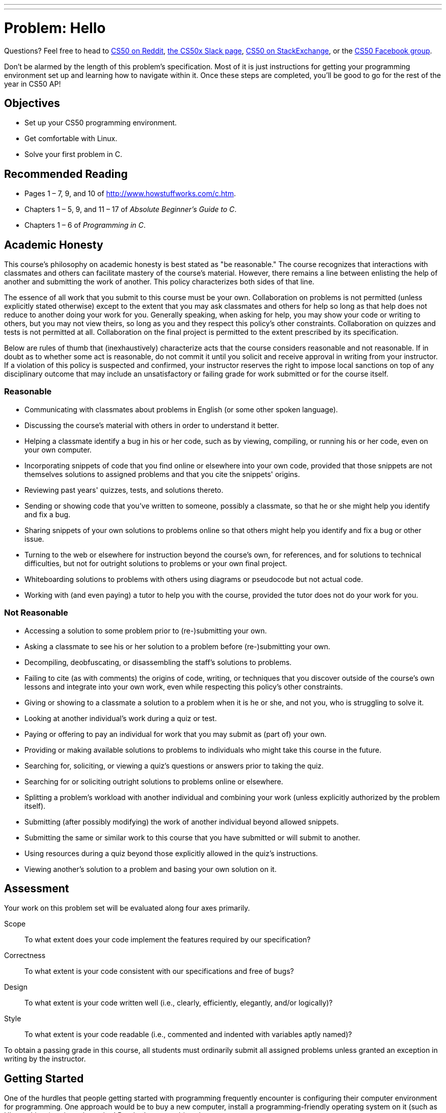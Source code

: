 ---
---
:skip-front-matter:

= Problem: Hello

Questions?  Feel free to head to https://www.reddit.com/r/cs50[CS50 on Reddit], http://cs50x.slack.com[the CS50x Slack page], http://cs50.stackexchange.com[CS50 on StackExchange], or the https://www.facebook.com/groups/cs50[CS50 Facebook group].

Don't be alarmed by the length of this problem's specification. Most of it is just instructions for getting your programming environment set up and learning how to navigate within it. Once these steps are completed, you'll be good to go for the rest of the year in CS50 AP!

== Objectives

* Set up your CS50 programming environment.
* Get comfortable with Linux.
* Solve your first problem in C.

== Recommended Reading

* Pages 1 – 7, 9, and 10 of http://www.howstuffworks.com/c.htm.
// TODO
* Chapters 1 – 5, 9, and 11 – 17 of _Absolute Beginner's Guide to C_.
* Chapters 1 – 6 of _Programming in C_.

== Academic Honesty

This course's philosophy on academic honesty is best stated as "be reasonable." The course recognizes that interactions with classmates and others can facilitate mastery of the course's material. However, there remains a line between enlisting the help of another and submitting the work of another. This policy characterizes both sides of that line.

The essence of all work that you submit to this course must be your own. Collaboration on problems is not permitted (unless explicitly stated otherwise) except to the extent that you may ask classmates and others for help so long as that help does not reduce to another doing your work for you. Generally speaking, when asking for help, you may show your code or writing to others, but you may not view theirs, so long as you and they respect this policy's other constraints. Collaboration on quizzes and tests is not permitted at all. Collaboration on the final project is permitted to the extent prescribed by its specification.

Below are rules of thumb that (inexhaustively) characterize acts that the course considers reasonable and not reasonable. If in doubt as to whether some act is reasonable, do not commit it until you solicit and receive approval in writing from your instructor. If a violation of this policy is suspected and confirmed, your instructor reserves the right to impose local sanctions on top of any disciplinary outcome that may include an unsatisfactory or failing grade for work submitted or for the course itself.

=== Reasonable

* Communicating with classmates about problems in English (or some other spoken language).
* Discussing the course's material with others in order to understand it better.
* Helping a classmate identify a bug in his or her code, such as by viewing, compiling, or running his or her code, even on your own computer.
* Incorporating snippets of code that you find online or elsewhere into your own code, provided that those snippets are not themselves solutions to assigned problems and that you cite the snippets' origins.
* Reviewing past years' quizzes, tests, and solutions thereto.
* Sending or showing code that you've written to someone, possibly a classmate, so that he or she might help you identify and fix a bug.
* Sharing snippets of your own solutions to problems online so that others might help you identify and fix a bug or other issue.
* Turning to the web or elsewhere for instruction beyond the course's own, for references, and for solutions to technical difficulties, but not for outright solutions to problems or your own final project.
* Whiteboarding solutions to problems with others using diagrams or pseudocode but not actual code.
* Working with (and even paying) a tutor to help you with the course, provided the tutor does not do your work for you.

=== Not Reasonable

* Accessing a solution to some problem prior to (re-)submitting your own.
* Asking a classmate to see his or her solution to a problem before (re-)submitting your own.
* Decompiling, deobfuscating, or disassembling the staff's solutions to problems.
* Failing to cite (as with comments) the origins of code, writing, or techniques that you discover outside of the course's own lessons and integrate into your own work, even while respecting this policy's other constraints.
* Giving or showing to a classmate a solution to a problem when it is he or she, and not you, who is struggling to solve it.
* Looking at another individual's work during a quiz or test.
* Paying or offering to pay an individual for work that you may submit as (part of) your own.
* Providing or making available solutions to problems to individuals who might take this course in the future.
* Searching for, soliciting, or viewing a quiz's questions or answers prior to taking the quiz.
* Searching for or soliciting outright solutions to problems online or elsewhere.
* Splitting a problem's workload with another individual and combining your work (unless explicitly authorized by the problem itself).
* Submitting (after possibly modifying) the work of another individual beyond allowed snippets.
* Submitting the same or similar work to this course that you have submitted or will submit to another.
* Using resources during a quiz beyond those explicitly allowed in the quiz's instructions.
* Viewing another's solution to a problem and basing your own solution on it.

== Assessment

Your work on this problem set will be evaluated along four axes primarily.

Scope::
  To what extent does your code implement the features required by our specification?
Correctness::
  To what extent is your code consistent with our specifications and free of bugs?
Design::
  To what extent is your code written well (i.e., clearly, efficiently, elegantly, and/or logically)?
Style::
  To what extent is your code readable (i.e., commented and indented with variables aptly named)?

To obtain a passing grade in this course, all students must ordinarily submit all assigned problems unless granted an exception in writing by the instructor.

== Getting Started

One of the hurdles that people getting started with programming frequently encounter is configuring their computer environment for programming. One approach would be to buy a new computer, install a programming-friendly operating system on it (such as Ubuntu Linux) on it, and use that! But that's a pretty big ask.

Another approach is to do what we've done in the past. Several years back, our staff put together something called the CS50 Appliance, a "virtual machine" (running Ubuntu) that you can run inside of a window on your own computer, whether you run Windows, Mac OS, or even Linux itself. To do so, all you need is a "hypervisor" (otherwise known as a "virtual machine monitor"), software that tricks the Appliance into thinking that it's running on "bare metal."

But why not skip that altogether? After all, wouldn't you like to get programming right away, without having to download, install, or configure much of anything at all?

++++
<iframe scrolling="no" allowtransparency="true" src="yes.gif" width="480" height="268" frameBorder="0" allowFullScreen></iframe>
++++


We thought you might! So in 2015, several members of our staff, prepared a successor to the CS50 Appliance that's "cloud-based" (remember what that means?) largely using open-source software developed by a company called Cloud9.

So let's get you set up with your own instance of the so-called *CS50 IDE*, which we recommend you use for the majority of your programming work in the course. In order to do so, you'll first need an edX account if you don't already have one. Head to https://www.edx.org/ and sign up for an account (if you are 13 or older) by clicking **Register** atop the page. Any public username that's available is fine, but take care to remember it and your choice of password.

After you confirm your account by clicking on the link in the email that edX will send, wait a few minutes and then head over to https://cs50.io[cs50.io] and log in using your edX credentials. You should have a CS50 IDE "workspace" automatically created for you (called *ide50*) on this first visit, and on every subsequent visit to https://cs50.io[cs50.io], you should be brought right back to this workspace (if not, just click on the colored avatar in the top-right corner after logging in to be brought to your Cloud9 dashboardfootnote:[Incidentally, the first time you visit your Cloud9 dashboard in this way, you may be prompted once again for your email address.], from which you'll be able to then open your workspace).

That wasn't too bad, right?

=== Updating

Let's now make sure that you have the most up-to-date version of CS50 IDE. To do so, click in the *terminal window* (which probably has a tab that looks something like *workspace/*) at the bottom of the screen, where by default you should see a *prompt* which reads:

[source]
----
~/workspace/ $
----

You are now about to work with a command-line (i.e., text-based) interface via which you can navigate your workspace's files and directories and run programs by typing their names. Updating the CS50 IDE is pretty easy. Just type

[source]
----
update50
----

at the prompt and then hit Enter on your keyboard. It may take a while to finish executing, but after a minute or two (depending on the speed of your computer and the quality of your Internet connection), you'll see the terminal window eventually tells you

[source]
----
Update complete!
BE SURE TO CLOSE AND RE-OPEN ANY TERMINAL WINDOWS <3
----

after which you are free to continue exploring CS50 IDE.

=== Navigating CS50 IDE

Okay, let's create a folder (otherwise known as a *directory*) in which your code for this problem will soon live. On the left side of the screen you should see a file tree listing the current contents of your CS50 IDE workspace (right now it should simply be a folder entitled `~/workspace/`). Right-click in the blank space underneath that folder and select *New Folder* near the bottom of the context menu that pops up. This should create, as expected, a new folder for you entitled *New Folder* which you can rename now to `chapter1`. If you accidentally leave it named `New Folder`, simply right click on the folder, choose *Rename* from the context menu, and rename it.

Front and center in the CS50 IDE workspace is a window wherein you'll be able to write your code, using Ace, a web-based text editor. Right now, assuming you haven't played around with the tabs, that window is blank.

Let's create a new file to play around with. Right-click on your newly-created `chapter1` folder and choose *New File* from the context menu. Then, double-click on this new file (which should hopefully be called `Untitled` and which should be nested beneath `chapter1` in the file tree), and a blank window should open up in Ace with the tab for `Untitled` as the active one.

Go ahead and type `hello` (or the ever-popular `asdf`) on line 1 of the document, and then notice how the tab's name in Ace now contains a red dot, indicating that you've made changes since the file was first opened. Select *File > Save*, and that red dot should turn green and then disappear, indicating all of our changes are saved.

`Untitled` isn't exactly a useful name for this file though, is it? Let's fix that! In the file tree on the left, right-click on `Untitled` and select *Rename* from the context menu. Enter `hello.txt` when able, and then hit Enter on your keyboard. You should see the name of the file has changed both in the file tree on the left and in the name of the tab.

Okay, with `hello.txt` still open in your workspace, notice that beneath your document is that terminal window. Notice that the window's prompt is, assuming you haven't otherwise manipulated it

[source]
----
~/workspace/ $
----

(where `~/workspace/`—i.e., inside a folder called `workspace` which is itself inside your home directory, the shorthand for which is `~`—is the directory you are currently in.) If that's the case, based on the file tree should be a `chapter1` directory somewhere inside, since we created it just a few moments ago. Let's confirm as much.

Click somewhere inside of that terminal window and type

[source]
----
ls
----

and then Enter. That's a lowercase `L` and a lowercase `S`, which is shorthand notation for "list." Indeed, you should then see a list of the folders inside of your workspace directory, among which is `chapter1`! Let's open that folder! Type

[source]
----
cd chapter1
----

or even

[source]
----
cd ~/workspace/chapter1/
----

followed by Enter to [underline]##c##hange your [underline]##d##irectory to `~/workspace/chapter1/` (ergo, `cd`). You should find that your prompt changes to

[source]
----
~/workspace/chapter1/ $
----

confirming that you are indeed now inside of `~/workspace/chapter1/` (i.e., a directory called `chapter1` inside of a directory called `workspace` inside of your home directory). Now type

[source]
----
ls
----

followed by Enter. You should see `hello.txt`! Now, you can't click or double-click on that file's name there; it's just text. But that listing does confirm that `hello.txt` is where we hoped it would be.

Let's poke around a bit more. Go ahead and type

[source]
----
cd
----

and then Enter. It turns out that if you don't provide `cd` with a "command-line argument" (i.e., a directory's name), it whisks you back to the `~/workspace/` directory by default.

And indeed, your prompt should now be:

[source]
----
~/workspace/ $
----

Phew, home sweet home. Remember that everything we create in the CS50 IDE will ultimately live inside of `~/workspace/`.

Make sense? If not, no worries; it soon will! It's in this terminal window that you'll soon be compiling your first program! For now, though, close Ace by clicking the small "x" in the tab for `hello.txt` (if you've made additional changes, you'll be asked if you want to save your file before the tab closes).

== Hello, C

First, a hello from Zamyla if you'd like a tour of what's to come, particularly if less comfortable. Note that in this video, she is using the CS50 Appliance, which is somewhat different from the CS50 IDE, but not a problem.

video::HkQD6aw7oDc[youtube,height=540,width=960]

Shall we have you write your first program? You could go ahead create a new file inside of your `chapter1` directory and save the file as `hello.c` (not `hello.txt`), just as before (remember how?), but we'll also take this opportunity to show you another way. In the terminal window, type

[source]
----
cd ~/workspace/chapter1/
----

and then, after confirming that you are in the right spot by looking at your prompt, type

[source]
----
touch hello.c
----

after a few moments, you should see `hello.c` has been created inside of your `chapter1` directory. Neat! Double-click on that file in the file tree to edit it, as before, then go ahead and write your first program by typing these lines into the file (though you're welcome to change the words between quotes to whatever you'd like):

[source,c]
----
#include <stdio.h>

int main(void)
{
    printf("hello, world\n");
}
----

Notice how Ace adds "syntax highlighting" (i.e., color) as you type. Those colors aren't actually saved inside of the file itself; they're just added by Ace to make certain syntax stand out. Had you not saved the file as `hello.c` from the start, Ace wouldn't know (per the filename's extension) that you're writing C code, in which case those colors would be absent.

Do be sure that you type in this program just right, else you're about to experience your first bug! In particular, capitalization matters, so don't accidentally capitalize words (unless they're between those two quotes). And don't overlook that one semicolon. C is quite nitpicky!

When done typing, select *File > Save* (or hit ctrl-s), but don't close the tab. Recall that the red dot atop the tab should then disappear. Click anywhere in the terminal window beneath your code. The prompt itself should now be

[source]
----
~/workspace/chapter1/ $
----

If it's not, navigate yourself there. (Remember how?) `hello.c` should exist in this folder, assuming everything's gone according to plan. Let's confirm that `hello.c` is there. Type

[source]
----
ls
----

at the prompt followed by Enter, and you should see both `hello.c` and `hello.txt`? If not, no worries; you probably just missed a small step. Best to restart these past several steps or ask for help!

Assuming you indeed see `hello.c`, let's try to compile! Cross your fingers and then type

[source]
----
make hello
----

at the prompt, followed by Enter. (Well, maybe don't cross your fingers whilst typing.) To be clear, type only `hello` here, not `hello.c`. You'll likely see a line that looks like the followingfootnote:[Later in the course, we'll pick apart what all this stuff is, but for now try not to worry too much about it.] immediately after hitting Enter

[source]
----
clang -ggdb3 -O0 -std=c99 -Wall -Werror   hello.c  -lcs50 -lm -o hello
----

If after that all that you see is another, identical prompt, that means it worked! Your source code has been translated to object code (0s and 1s) that you can now execute. Cool! Type

[source]
----
./hello
----

at your prompt, followed by Enter, and you should see whatever message you wrote between quotes in your code! Indeed, if you type

[source]
----
ls
----

followed by Enter, you should see a new file, `hello`, alongside `hello.c` and `hello.txt`.

If, though, upon running `make`, you instead see some error(s), it's time to debug! (If the terminal window's too small to see everything, click and drag its top border upward to increase its height.) If you see an error like expected declaration or something no less mysterious, odds are you made a syntax error (i.e., typo) by omitting some character or adding something in the wrong place. Scour your code for any differences vis-à-vis the template above. It's easy to miss the slightest of things when learning to program, so do compare your code against ours character by character; odds are the mistake(s) will jump out! Anytime you make changes to your own code, just remember to re-save via *File > Save* (or ctrl-s), then re-click inside of the terminal window, and then re-type

[source]
----
make hello
----

at your prompt, followed by Enter. (Just be sure that you are inside of `~/workspace/chapter1/` within your terminal window, as your prompt will confirm or deny.) If you see no more errors, try running your program by typing

[source]
----
./hello
----

at your prompt, followed by Enter! Hopefully you now see precisely the below?

[source]
----
hello, world
----

If not, reach out for help!

Woo hoo! You've begun to program!

== CS50 Check

Now let's see if the program you just wrote is correct! Included in the CS50 IDE is `check50`, a command-line program with which you can check the correctness of (some of) your programs.

If not already there, navigate your way to `~/workspace/chapter1/` (Remember how?)

If you then execute

[source]
----
ls
----

you should see, at least, `hello.c`. Be sure it's indeed spelled `hello.c` and not `Hello.c`, `hello.C`, or the like, as filenames on CS50 IDE and indeed most Linux operating systems are case-sensitive. If it's not, know that you can rename a file in the terminal (as opposed to right-clicking in the file tree) by executing

[source]
----
mv source destination
----

where `source` is the file's current name, and `destination` is the file's new name. For instance, if you accidentally named your program `Hello.c`, you could fix it as follows.

[source]
----
mv Hello.c hello.c
----

Okay, assuming your file's name is definitely spelled `hello.c` now, go ahead and execute the below. Note that `1516.unit1.hello` is just a unique identifier for this problem's checks. We'll always specify exactly the unique identifier you should use to check your programs' correctness.

[source]
----
check50 1617.chapter1.hello hello.c
----

Assuming your program is correct, you should then see output like

[source,subs=quotes]
----
[green]#:) hello.c exists#
[green]#:) hello.c compiles#
[green]#:) prints "hello, world\n"#
----

where each green smiley means your program passed a check (i.e., test). You may also see a URL at the bottom of ``check50``'s output, but that's something your teacher might use when checking your code (though you're welcome to visit it nonetheless).

If you instead see yellow or red smileys, it means your code isn't correct! For instance, suppose you instead see the below.

[source,subs=quotes]
----
[red]#:( hello.c exists#
  \ expected hello.c to exist
[yellow]#:| hello.c compiles#
  \ can't check until a frown turns upside down
[yellow]#:| prints "hello, world\n"#
  \ can't check until a frown turns upside down
----

Because `check50` doesn't think `hello.c` exists, as per the red smiley, odds are you uploaded the wrong file or misnamed your file. The other smileys, meanwhile, are yellow because those checks are dependent on `hello.c` existing, and so they weren't even run.

Suppose instead you see the below.

[source,subs=quotes]
----
[green]#:) hello.c exists#
[green]#:) hello.c compiles#
[red]#:( prints "hello, world\n"#
  \ expected output, but not "hello, world"
----

Odds are, in this case, you printed something other than `hello, world\n` verbatim, per the spec's expectations. In particular, the above suggests you printed `hello, world`, without a trailing newline (`\n`). See why?

`check50` lets you check your work's correctness _before_ you submit your work. Once you actually submit your work (per the directions at this spec's end), your teacher will use `check50` to evaluate your work's correctness officially.

== CS50 Style

In addition to `check50`, the CS50 IDE comes with `style50`, a tool with which you can evaluate your code's style vis-à-vis link:https://manual.cs50.net/style/[CS50's style guide]. To run it on, say, `hello.c`, execute the below:

[source]
----
style50 hello.c
----

You should see zero or more lines of suggestions. Yellow smileys indicate warnings that you should consider addressing. Red smileys indicate errors that you should definitely address.

Note that `style50` is still a work in progress (a "beta" version, so to speak), so best to consult link:https://manual.cs50.net/style/[CS50's style guide] for official guidance.

And how about that? You've written your first C program and configured your CS50 environment! Not too shabby.

This was Hello.

